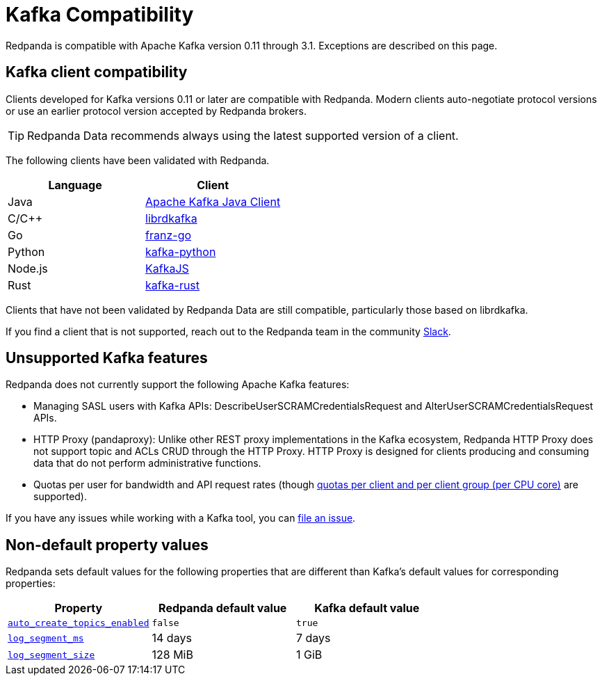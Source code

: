= Kafka Compatibility
:description: Kafka clients, version 0.11 or later, are compatible with Redpanda. Validations and exceptions are listed in this compatibility guide.
:pp: {plus}{plus}
:page-aliases: development:kafka-clients.adoc

Redpanda is compatible with Apache Kafka version 0.11 through 3.1. Exceptions are described on this page.

== Kafka client compatibility

Clients developed for Kafka versions 0.11 or later are compatible with Redpanda. Modern clients auto-negotiate protocol versions or use an earlier protocol version accepted by Redpanda brokers.

TIP: Redpanda Data recommends always using the latest supported version of a client.

The following clients have been validated with Redpanda.

|===
| Language | Client

| Java
| https://github.com/apache/kafka[Apache Kafka Java Client]

| C/C{pp}
| https://github.com/edenhill/librdkafka[librdkafka]

| Go
| https://github.com/twmb/franz-go[franz-go]

| Python
| https://pypi.org/project/kafka-python[kafka-python]

| Node.js
| https://kafka.js.org[KafkaJS]

| Rust
| https://github.com/kafka-rust/kafka-rust[kafka-rust]
|===

Clients that have not been validated by Redpanda Data are still compatible, particularly those based on librdkafka.

If you find a client that is not
supported, reach out to the Redpanda team in the community https://redpanda.com/slack[Slack].

== Unsupported Kafka features

Redpanda does not currently support the following Apache Kafka features:

* Managing SASL users with Kafka APIs: DescribeUserSCRAMCredentialsRequest and AlterUserSCRAMCredentialsRequest APIs.
* HTTP Proxy (pandaproxy): Unlike other REST proxy implementations in the Kafka ecosystem, Redpanda HTTP Proxy does not support topic and ACLs CRUD through the HTTP Proxy. HTTP Proxy is designed for clients producing and consuming data that do not perform administrative functions.
* Quotas per user for bandwidth and API request rates (though xref:manage:cluster-maintenance/manage-throughput.adoc#client-throughput-limits[quotas per client and per client group (per CPU core)] are supported).

If you have any issues while working with a Kafka tool, you can https://github.com/redpanda-data/redpanda/issues/new[file an issue].

== Non-default property values

Redpanda sets default values for the following properties that are different than Kafka's default values for corresponding properties:

|===
| Property | Redpanda default value | Kafka default value

| xref:reference:cluster-properties.adoc#auto_create_topics_enabled[`auto_create_topics_enabled`]
| `false`
| `true`

| xref:reference:cluster-properties.adoc#log_segment_ms[`log_segment_ms`]
| 14 days
| 7 days

| xref:reference:tunable-properties.adoc#log_segment_size[`log_segment_size`]
| 128 MiB
| 1 GiB
|===
